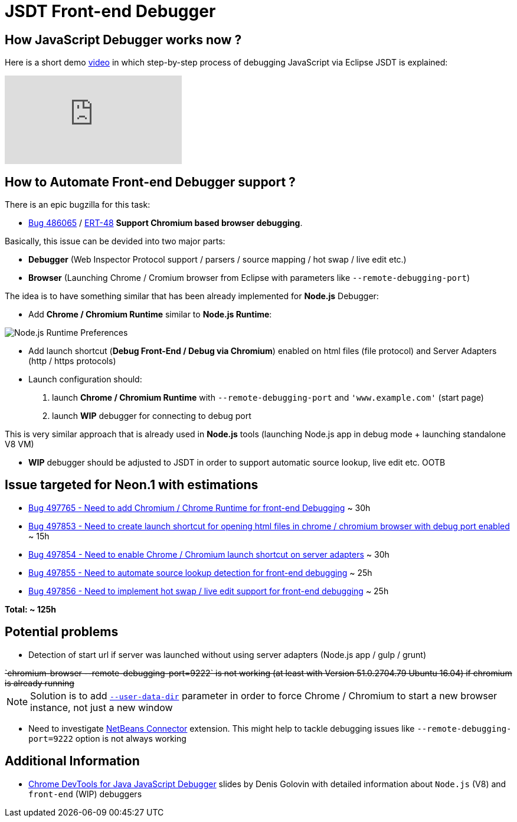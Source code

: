 = JSDT Front-end Debugger

== How JavaScript Debugger works now ?

Here is a short demo https://youtu.be/7oQz1Ja1H08[video] in which step-by-step process of debugging JavaScript via Eclipse JSDT is explained:

video::7oQz1Ja1H08[youtube] 

== How to Automate Front-end Debugger support ?

There is an epic bugzilla for this task: 
 
 - https://bugs.eclipse.org/bugs/show_bug.cgi?id=486065[Bug 486065] / https://issues.jboss.org/browse/ERT-48[ERT-48] *Support Chromium based browser debugging*. 

Basically, this issue can be devided into two major parts: 

- *Debugger* (Web Inspector Protocol support / parsers / source mapping / hot swap / live edit etc.)

- *Browser* (Launching Chrome / Cromium browser from Eclipse with parameters like `--remote-debugging-port`)

The idea is to have something similar that has been already implemented for *Node.js* Debugger:

- Add *Chrome / Chromium Runtime* similar to *Node.js Runtime*:

image::images/front-end-debugger/Node.js_Runtime_Preferences_1_small.png[Node.js Runtime Preferences]

- Add launch shortcut (*Debug Front-End / Debug via Chromium*) enabled on html files (file protocol) and Server Adapters (http / https protocols)

- Launch configuration should:
1. launch *Chrome / Chromium Runtime* with `--remote-debugging-port` and `'www.example.com'` (start page)
2. launch *WIP* debugger for connecting to debug port 

This is very similar approach that is already used in *Node.js* tools (launching Node.js app in debug mode + launching standalone V8 VM)

- *WIP* debugger should be adjusted to JSDT in order to support automatic source lookup, live edit etc. OOTB


== Issue targeted for Neon.1 with estimations

- https://bugs.eclipse.org/bugs/show_bug.cgi?id=497765[Bug 497765 - Need to add Chromium / Chrome Runtime for front-end Debugging] ~ 30h

- https://bugs.eclipse.org/bugs/show_bug.cgi?id=497853[Bug 497853 - Need to create launch shortcut for opening html files in chrome / chromium browser with debug port enabled] ~ 15h

- https://bugs.eclipse.org/bugs/show_bug.cgi?id=497854[Bug 497854 - Need to enable Chrome / Chromium launch shortcut on server adapters] ~ 30h

- https://bugs.eclipse.org/bugs/show_bug.cgi?id=497855[Bug 497855 - Need to automate source lookup detection for front-end debugging] ~ 25h

- https://bugs.eclipse.org/bugs/show_bug.cgi?id=497856[Bug 497856 - Need to implement hot swap / live edit support for front-end debugging] ~ 25h

*Total: ~ 125h* 

== Potential problems

- Detection of start url if server was launched without using server adapters (Node.js app / gulp / grunt)

++++
<del>`chromium-browser --remote-debugging-port=9222` is not working (at least with Version 51.0.2704.79 Ubuntu 16.04) if chromium is already running</del>
++++

NOTE: Solution is to add https://www.chromium.org/user-experience/user-data-directory[`--user-data-dir`] parameter in order to force Chrome / Chromium to start a new browser instance, not just a new window

- Need to investigate https://chrome.google.com/webstore/detail/netbeans-connector/hafdlehgocfcodbgjnpecfajgkeejnaa/related?hl=en[NetBeans Connector] extension. This might help to tackle debugging issues like `--remote-debugging-port=9222` option is 
not always working

== Additional Information

- https://dl.dropboxusercontent.com/u/19656504/jsdt-debugger.pdf[Chrome DevTools for Java
JavaScript Debugger] slides by Denis Golovin with detailed information about `Node.js` (V8) and `front-end` (WIP) debuggers